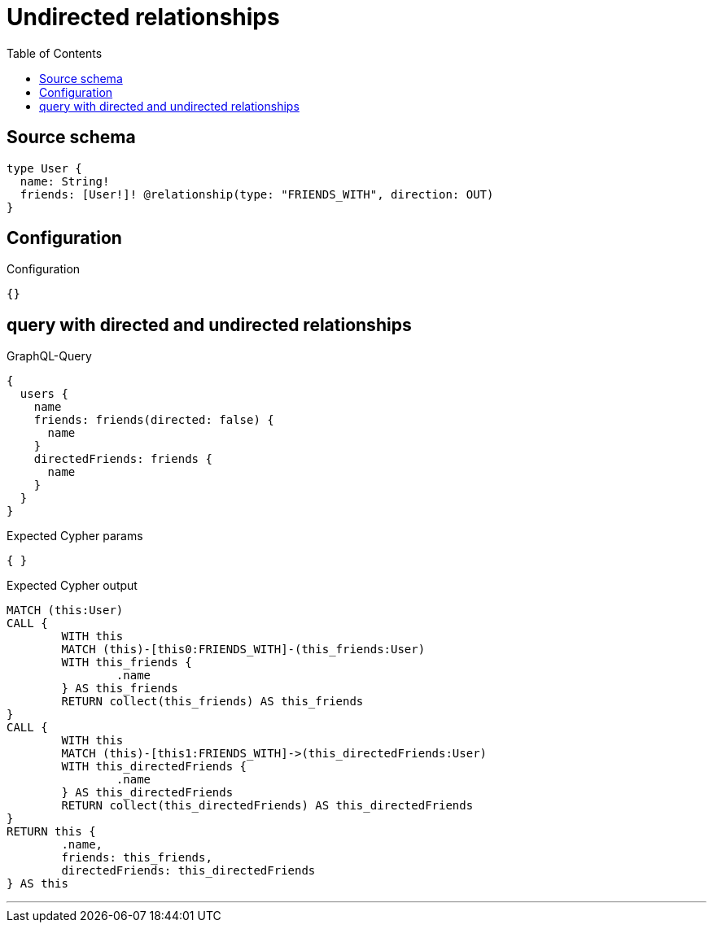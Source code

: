 :toc:

= Undirected relationships

== Source schema

[source,graphql,schema=true]
----
type User {
  name: String!
  friends: [User!]! @relationship(type: "FRIENDS_WITH", direction: OUT)
}
----

== Configuration

.Configuration
[source,json,schema-config=true]
----
{}
----
== query with directed and undirected relationships

.GraphQL-Query
[source,graphql]
----
{
  users {
    name
    friends: friends(directed: false) {
      name
    }
    directedFriends: friends {
      name
    }
  }
}
----

.Expected Cypher params
[source,json]
----
{ }
----

.Expected Cypher output
[source,cypher]
----
MATCH (this:User)
CALL {
	WITH this
	MATCH (this)-[this0:FRIENDS_WITH]-(this_friends:User)
	WITH this_friends {
		.name
	} AS this_friends
	RETURN collect(this_friends) AS this_friends
}
CALL {
	WITH this
	MATCH (this)-[this1:FRIENDS_WITH]->(this_directedFriends:User)
	WITH this_directedFriends {
		.name
	} AS this_directedFriends
	RETURN collect(this_directedFriends) AS this_directedFriends
}
RETURN this {
	.name,
	friends: this_friends,
	directedFriends: this_directedFriends
} AS this
----

'''

